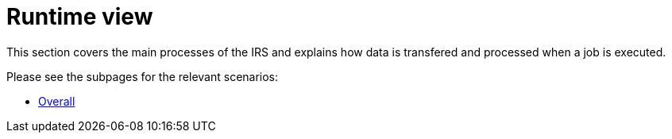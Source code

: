 = Runtime view

This section covers the main processes of the IRS and explains how data is transfered and processed when a job is executed.

Please see the subpages for the relevant scenarios:

- xref:overall.adoc[Overall]
